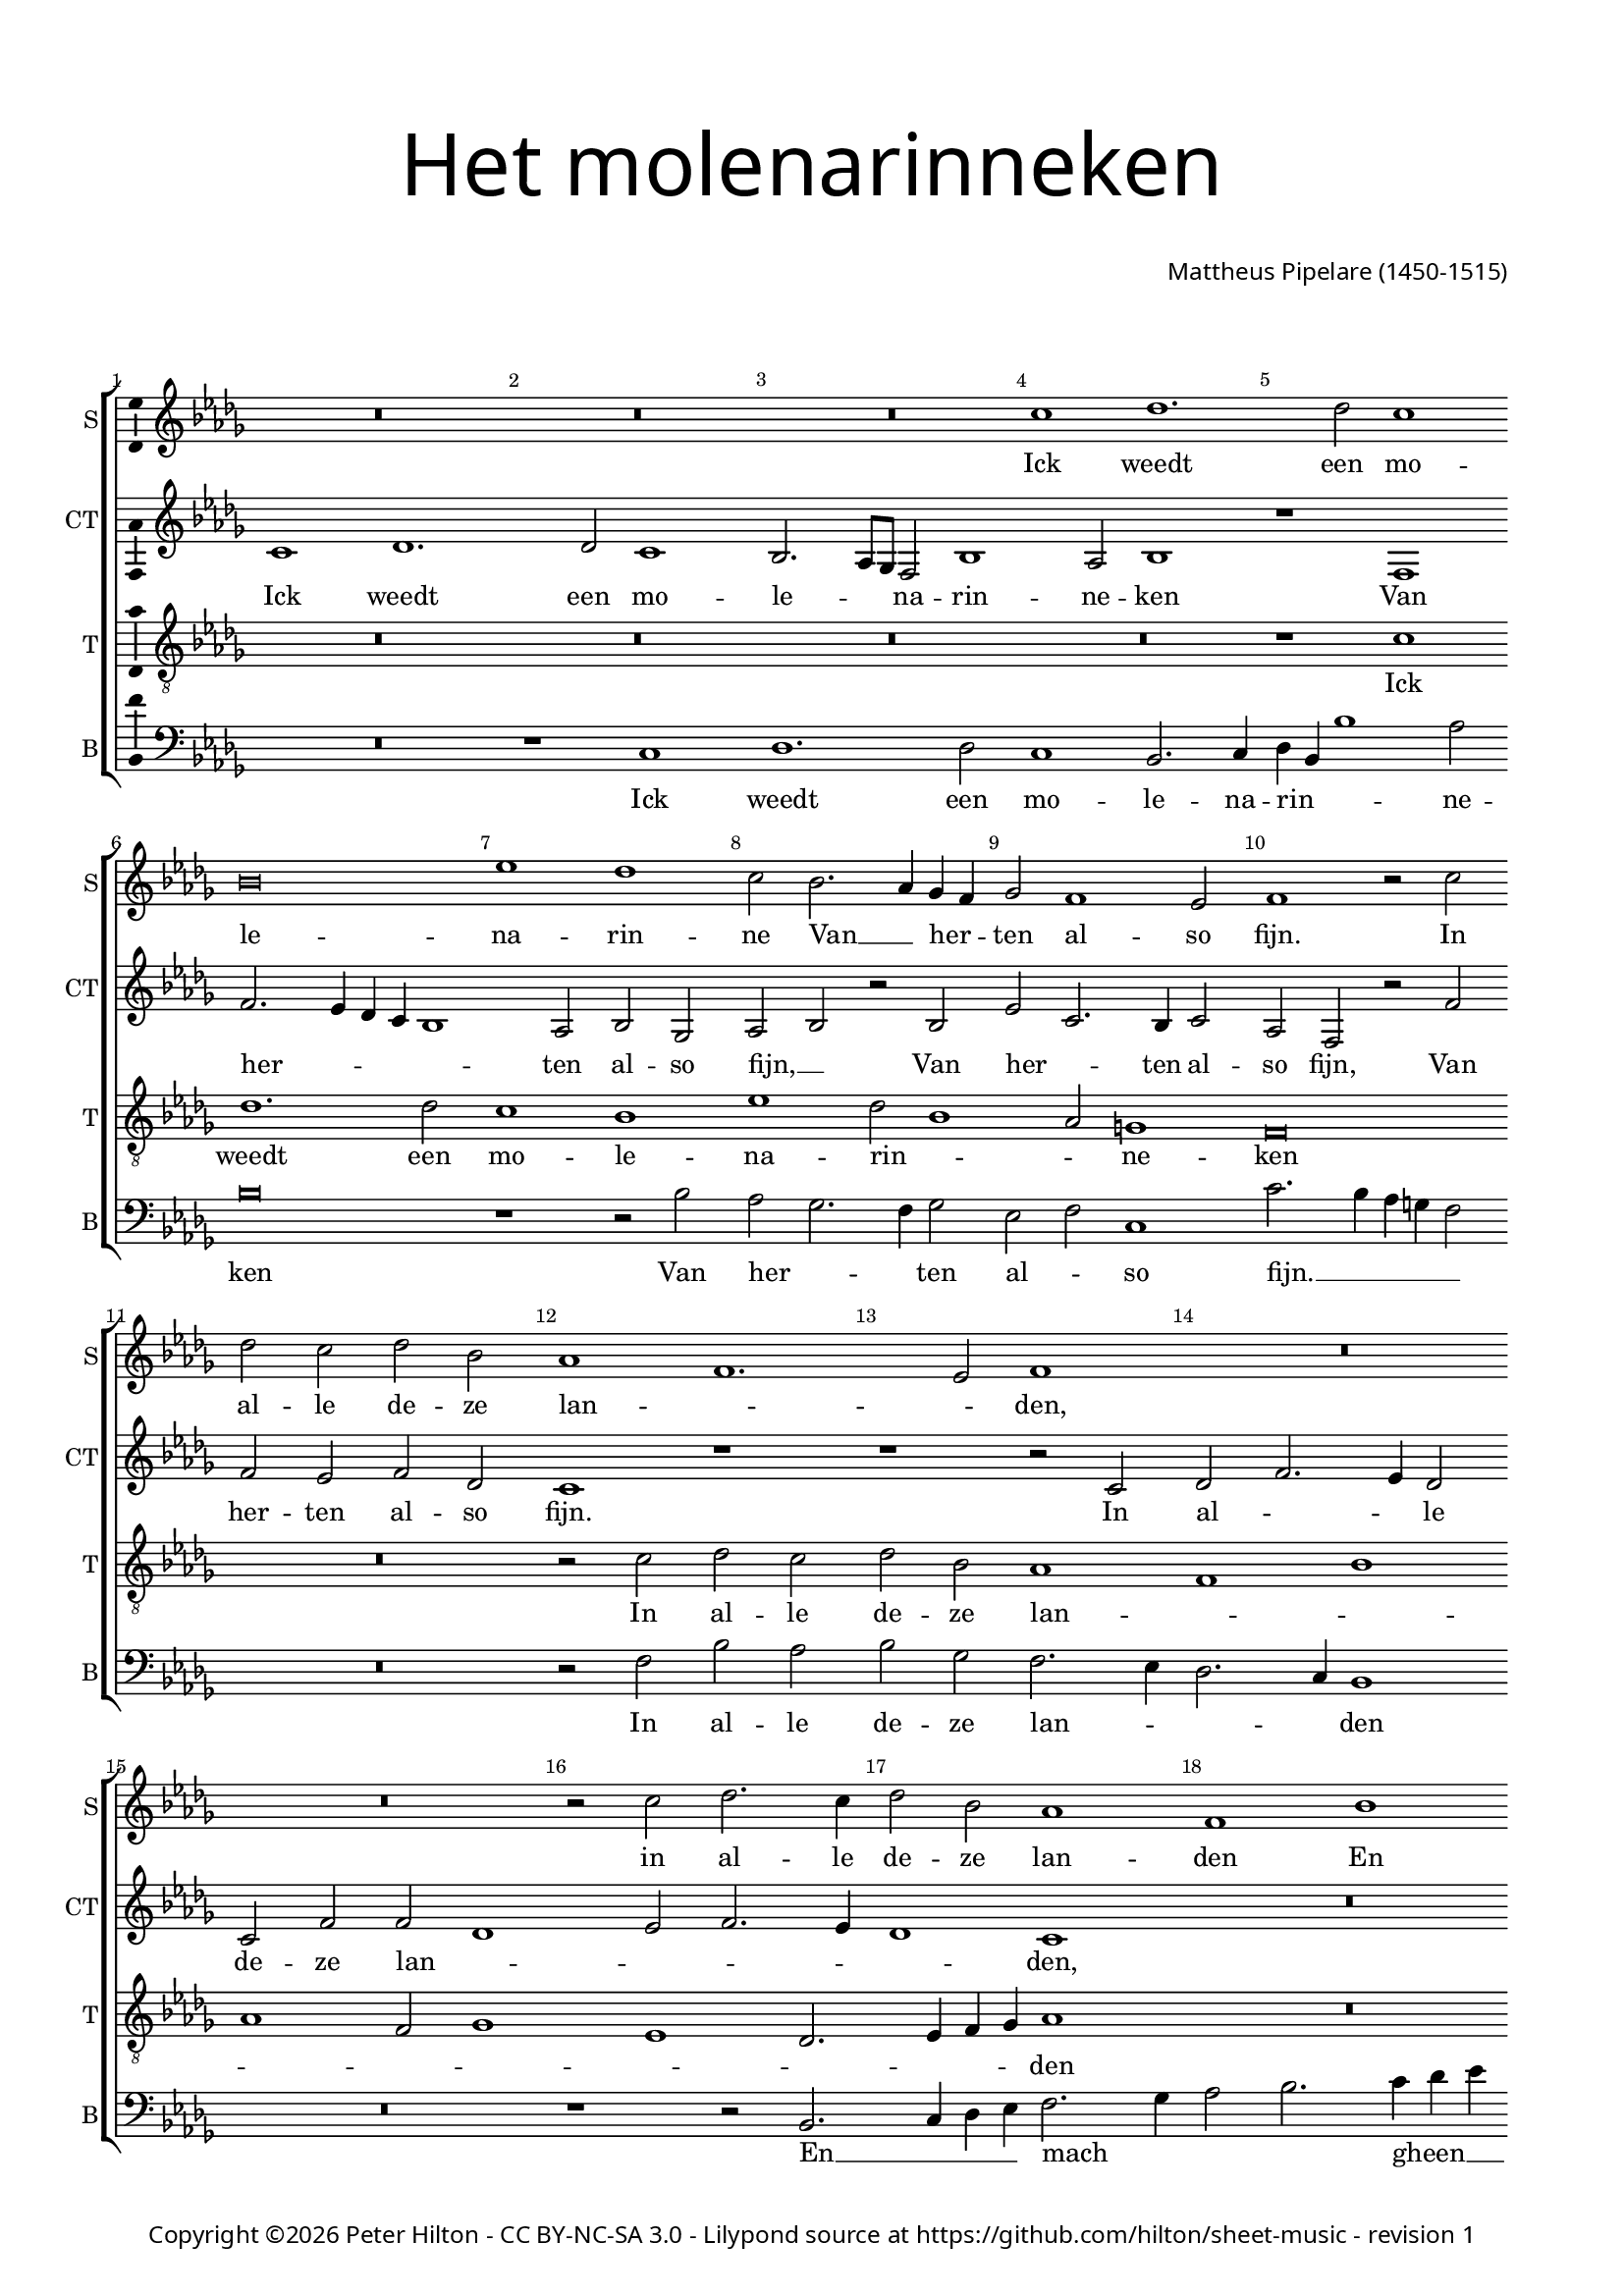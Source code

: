 % Copyright ©2015 Peter Hilton - https://github.com/hilton

\version "2.18.2"
revision = "1"
\pointAndClickOff

#(set-global-staff-size 16.0)

\paper {
	#(define fonts (make-pango-font-tree "Century Schoolbook L" "Source Sans Pro" "Luxi Mono" (/ 16 20)))
	annotate-spacing = ##f
	two-sided = ##t
	top-margin = 10\mm
	inner-margin = 15\mm
	outer-margin = 15\mm
	top-markup-spacing = #'( (basic-distance . 8) )
	markup-system-spacing = #'( (padding . 8) )
	system-system-spacing = #'( (basic-distance . 20) (stretchability . 100) )
  	ragged-bottom = ##f
	ragged-last-bottom = ##t
} 

year = #(strftime "©%Y" (localtime (current-time)))

\header {
	title = \markup \medium \fontsize #7 \override #'(font-name . "Source Sans Pro Light") {
		\center-column {
			"Het molenarinneken"
			\vspace #2
		}
	}
	composer = \markup \sans \column \right-align { "Mattheus Pipelare (1450-1515)" }
	copyright = \markup \sans {
		\vspace #2
		\column \center-align {
			\line {
				Copyright \year \with-url #"http://hilton.org.uk" "Peter Hilton" -
				\with-url #"http://creativecommons.org/licenses/by-nc-sa/3.0/" "CC BY-NC-SA 3.0" -
				Lilypond source at \with-url #"https://github.com/hilton/sheet-music" https://github.com/hilton/sheet-music - 
				revision \revision 
			}
		}
	}
	tagline = ##f
}

\layout {
	indent = #0
  	ragged-right = ##f
  	ragged-last = ##f
	\context {
		\Score
		\override BarNumber #'self-alignment-X = #CENTER
		\override BarNumber #'break-visibility = #'#(#f #t #t)
		\override BarLine #'transparent = ##t
		\remove "Metronome_mark_engraver"
		\override VerticalAxisGroup #'staff-staff-spacing = #'((basic-distance . 10) (stretchability . 100))
	}
	\context { 
		\Staff
		\remove "Time_signature_engraver"
	}
	\context { 
		\StaffGroup
		\remove "Span_bar_engraver"	
	}
	\context { 
		\Voice 
		\override NoteHead #'style = #'baroque
		\consists "Horizontal_bracket_engraver"
		\consists "Ambitus_engraver"
	}
}

global = { 
	\key bes \major
	\time 4/2
	\tempo 2 = 60
	\set Staff.midiInstrument = "Choir Aahs"
	\accidentalStyle "forget"
}

showBarLine = { \once \override Score.BarLine #'transparent = ##f }
ficta = { \once \set suggestAccidentals = ##t \override AccidentalSuggestion #'parenthesized = ##f }
fictaParenthesized = { \once \set suggestAccidentals = ##t \override AccidentalSuggestion #'parenthesized = ##t }

superius = \new Voice	{
	\relative c'' {
		R\breve R R a1 bes1.
		bes2 a1 g\breve c1 bes a2 g2. f4 es d
		es2 d1 c2 d1 r2 a' bes a bes g f1 d1.

		c2 d1 R\breve R r2 a' bes2. a4
		bes2 g f1 d g f2. es4 d2 c4 bes
		c1 r2 bes d2. es4 f2 g4 es f2. es4 d1 r r2 f
		f2. g4 a2 bes1 a4 g f2 g1 f2 g1 R\breve

		R R R r1 g
		f2 f g a2. bes4 c a bes1 a g2 c2. bes4 a1 g2
		a2. g4 f e d2 r c d2. e4 f2 g g f g\breve
		R R R R

		r1 g f2 f g a2. bes4 c a bes1 a g2 c2.
		bes4 a1 g2 a2. g4 f e d2 r c d2. e4 f2 g4 g g2 fis g\breve \showBarLine \bar "|."
	}
	\addlyrics {
		Ick weedt een mo -- le -- na -- rin -- ne
		Van __ _ her -- _ ten al -- so fijn.
		In al -- le de -- ze lan -- _ _ den,
		in al -- le de -- ze lan -- den
		En mach gheen schoon -- der __ _ zijn:
		Rijk God __ _ mocht zij mij ma -- _ len,
		Rijk God __ _ mocht zij mij __ _ ma -- _ _ len,
		Goed co -- ren soud ick __ _ haer __ _ ha -- _ _ _ _ _ _ _ _ _ _ len,
		mocht zij __ _ _ mij ma -- _ len,
		goed co -- ren soud ick __ _ haer __ _ ha -- _ _ _ _ _ _ _ _ _ _ len,
		Wou sij mijn mo -- le -- na -- rin -- ne sijn.
	}
}

counterTenor = \new Voice {
	\relative c' {
		a1 bes1. bes2 a1 g2. f8 es d2 g1 f2 g1
		r d d'2. c4 bes a g1 f2 g es f g r g
		c a2. g4 a2 f d r d' d c d bes a1 r

		r1 r2 a2 bes d2. c4 bes2 a d d bes1 c2 d2. c4
		bes1 a R\breve d,1 g
		f g R\breve r2 bes bes2. c4 d2 es d\breve
		c2 bes f'2. es4 d2 c d1 bes r c
		
		bes2 bes c d2. es4 f d es1 d2 f es f2. es4 d1 c2
		d a bes c d c d e f1 r2 f f1 d2. e4
		f2 d2. c4 bes a g2 f d d'1 c2 d1 bes\breve
		r1 c bes2 bes c2 d2. es4 f d es1 d2 f es f2.

		es4 d1 c2 d a bes a d c d e f1 r2 f1
		f2 d2. e4 f2 d2. c4 bes a g2 f d d'1 c2 d1 bes\breve
	}
	\addlyrics {
		Ick weedt een mo -- le -- _ _ na -- rin -- ne -- ken
		Van her -- _ _ _ _ ten al -- so fijn, __ _
		Van her -- _ ten al -- so fijn,
		Van her -- ten al -- so fijn.
		In al -- _ _ le de -- ze lan -- _ _ _ _ _ den,
		gheen schoon -- der zijn:
		Rijk God __ _ _ mocht zij __ _ mij ma -- _ _ _ _ len,
		Goed co -- ren soud ick __ _ haer ha -- _ _ _ _ _ _ _ _ len,
		goed co -- ren soud ick haer ha -- len,
		goed co -- ren __ _ soud ick __ _ _ _ _ haer ha -- _ _ _ len,
		goed co -- ren soud ick __ _ haer __ _ ha -- _ _ _ _ _ _ _ len,
		goed co -- ren soud ick haer ha -- len,
		Wou sij mijn __ _ mo -- le -- _ na -- _ rin -- _ _ _ _ ne sijn.
	}
}

tenor = \new Voice {
	\relative c' {
		\clef "treble_8"
		R\breve R R R
		r1 a1 bes1. bes2 a1 g c bes2 g1
		f2 e1 d\breve R r2 a' bes a

		bes g f1 d g f d2 es1 c bes2. 
		c4 d es f1 R\breve R
		r1 r2 bes bes2. c4 d2 es d1 g,2. a4 bes2 c bes1
		r2 bes a f bes1 a2 g a1 g2 bes2. a4 g1 fis2

		g2 d' es f4 es d c bes2. a8 g a2 bes2. a4 g2 f2. g4 a bes g1
		a1 r r g f2 f g a2. bes4 c a bes1
		a2 a2. g4 f e d2 a' bes1 a2 g a1 g2. f4 g a bes2
		bes4 a g1 fis2 g2 d' es f4 es d c bes2. a8 g a2 bes2. a4 g2 f2. 

		g4 a bes g1 a r r g f2 f g a2. 
		bes4 c a bes1 a2 a2. g4 f e d2 a' bes bes a g a1 g\breve
	}
	\addlyrics {
		Ick weedt een mo -- le -- na -- rin -- _ _ ne -- ken
		In al -- le de -- ze lan -- _ _ _ _ _ _ _ _ _ _ den
		En mach __ _ _ gheen schoon -- _ _ _ der zijn:
		Rijk God mocht zij __ _ mij ma -- _ _ _ _ _ len,
		rijk God __ _ _ _ _ _ _ _ mocht zij __ _ _ mij __ _ _ _ ma -- len,
		Goed co -- ren soud ick __ _ haer __ _ ha -- len,
		goed __ _ _ _ co -- _ _ ren __ _ soud ick __ _ _ _ haer ha -- _ _ _ len,
		goed co -- _ _ _ _ _ _ _ ren soud __ _ ick haer __ _ _ _ ha -- len,
		goed co -- ren soud ick __ _ haer __ _ ha -- len,
		Wou __ _ _ _ sij mijn mo -- le -- na -- rin -- ne sijn.
	}
}


bass = \new Voice {
	\relative c {
		\clef bass
		R\breve r1 a bes1. bes2 a1 g2. a4
		bes g g'1 f2 g\breve r1 r2 g f es2. d4 es2
		c d a1 a'2. g4 f e d2 R\breve r2 d g f

		g es d2. c4 bes2. a4 g1 R\breve r1 r2 g2. 
		a4 bes c d2. es4 f2 g2. a4 bes c a d2 c4 bes1 |
		a2 a bes2. a4 g2 f4 es d2 c bes1 r R\breve |
		r1 r2 bes bes2. c4 d2 es d1 g,2. a4 bes2 c a1 |

		g r r c bes2 bes c d2. es4 f d es1 |
		d r R\breve r2 d e f2. g4 a f g1 |
		d d2. c4 bes2 a g g' f e d1 r2 g, g2. a4 |
		bes2 c a1 g r r a bes2 bes c d2. 
		
		es4 f d es1 d r R\breve r2 d e f2. 
		g4 a f g1 d d2. c4 bes2 a g g' f es d1 g,\breve
	}
	\addlyrics {
		Ick weedt een mo -- le -- na -- rin -- _ _ ne -- ken
		Van her -- _ _ ten al -- _ so fijn. __ _ _ _ _
		In al -- le de -- ze lan -- _ _ _ den
		En __ _ _ _ mach _ _ _ gheen __ _ _ _ _ schoon -- der zijn, __ _
		En mach __ _ _ gheen __ _ schoon -- der zijn:
		Rijk God __ _ _ _ mocht zij __ _ _ mij ma -- len,
		Goed co -- ren soud ick __ _ haer __ _ ha -- len,
		goed co -- _ _ _ _ ren soud ick __ _ _ haer ha -- _ _ _ len,
		soud ick __ _ _ haer ha -- len,
		goed co -- ren soud ick __ _ haer __ _ ha -- len,
		Wou sij mijn __ _ _ _ mo -- le -- na -- _ rin -- _ _ _ _ _ ne sijn.
	}
}

\score {
	\transpose c es {
		\new StaffGroup << 
			\set Score.proportionalNotationDuration = #(ly:make-moment 1 4)
			\set Score.barNumberVisibility = #all-bar-numbers-visible
			\new Staff << \global \superius \set Staff.instrumentName = #"S" \set Staff.shortInstrumentName = #"S" >> 
			\new Staff << \global \counterTenor \set Staff.instrumentName = #"CT" \set Staff.shortInstrumentName = #"CT" >> 
			\new Staff << \global \tenor \set Staff.instrumentName = #"T" \set Staff.shortInstrumentName = #"T" >> 
			\new Staff << \global \bass \set Staff.instrumentName = #"B" \set Staff.shortInstrumentName = #"B" >> 
		>> 
	}
	\header {
		piece = ""
	}
	\layout { }
	\midi {	}
}

